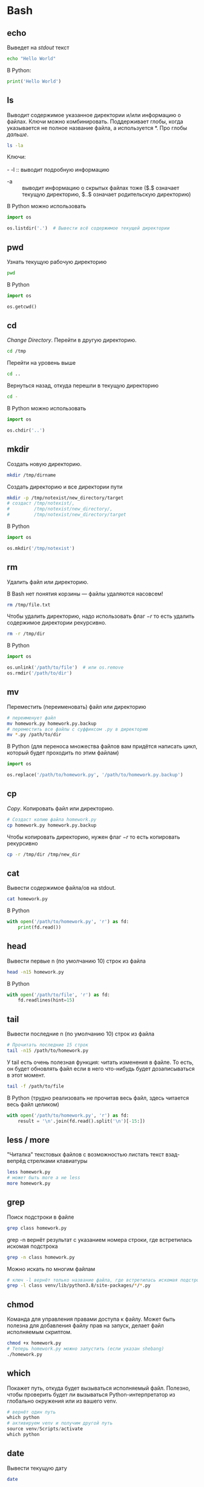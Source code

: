 #+OPTIONS: \n:t
* Bash
** echo
   Выведет на /stdout/ текст
   #+BEGIN_SRC sh
   echo "Hello World"
   #+END_SRC
   В Python:
   #+BEGIN_SRC python
   print('Hello World')
   #+END_SRC
** ls

   #+CAPTION: Выводит содержимое указанное директории и/или информацию о файлах. Ключи можно комбинировать. Поддерживает глобы, когда указывается не полное название файла, а используется $*$. Про глобы [[glob][дальше]].
   #+NAME: ls
   #+LABEL: src:ls
   #+BEGIN_SRC sh
   ls -la
   #+END_SRC


   Ключи:
   \\
   - -l :: выводит подробную информацию
   - -a :: выводит информацию о скрытых файлах тоже ($.$ означает текущую директорию, $..$ означает родительскую директорию)
   В Python можно использовать
   #+BEGIN_SRC python
   import os

   os.listdir('.')  # Вывести всё содержимое текущей директории
   #+END_SRC
** pwd
   Узнать текущую рабочую директорию
   #+BEGIN_SRC sh
   pwd
   #+END_SRC

   В Python
   #+BEGIN_SRC python
   import os

   os.getcwd()
   #+END_SRC
** cd
   /Change Directory/. Перейти в другую директорию.
   #+BEGIN_SRC sh
   cd /tmp
   #+END_SRC
   Перейти на уровень выше
   #+BEGIN_SRC sh
   cd ..
   #+END_SRC
   Вернуться назад, откуда перешли в текущую директорию
   #+BEGIN_SRC sh
   cd -
   #+END_SRC
   В Python можно использовать
   #+BEGIN_SRC python
   import os

   os.chdir('..')
   #+END_SRC
** mkdir
   Создать новую директорию.
   #+BEGIN_SRC sh
   mkdir /tmp/dirname
   #+END_SRC
   Создать директорию и все директории пути
   #+BEGIN_SRC sh
   mkdir -p /tmp/notexist/new_directory/target
   # создаст /tmp/notexist/,
   #         /tmp/notexist/new_directory/,
   #         /tmp/notexist/new_directory/target
   #+END_SRC
   В Python
   #+BEGIN_SRC python
   import os

   os.mkdir('/tmp/notexist')
   #+END_SRC
** rm
   Удалить файл или директорию.
   #+BEGIN_CENTER
   В Bash нет понятия корзины — файлы удаляются насовсем!
   #+END_CENTER
   #+BEGIN_SRC sh
   rm /tmp/file.txt
   #+END_SRC
   Чтобы удалить директорию, надо использовать флаг $-r$ то есть удалить содержимое директории рекурсивно.
   #+BEGIN_SRC sh
   rm -r /tmp/dir
   #+END_SRC
   В Python
   #+BEGIN_SRC python
   import os

   os.unlink('/path/to/file')  # или os.remove
   os.rmdir('/path/to/dir')
   #+END_SRC
** mv
   Переместить (переименовать) файл или директорию
   #+BEGIN_SRC sh
   # переименует файл
   mv homework.py homework.py.backup
   # переместить все файлы с суффиксом .py в директорию
   mv *.py /path/to/dir
   #+END_SRC
   В Python (для переноса множества файлов вам придётся написать цикл, который будет проходить по этим файлам)
   #+BEGIN_SRC python
   import os

   os.replace('/path/to/homework.py', '/path/to/homework.py.backup')
   #+END_SRC
** cp
   /Copy/. Копировать файл или директорию.
   #+BEGIN_SRC sh
   # Создаст копию файла homework.py
   cp homework.py homework.py.backup
   #+END_SRC
   Чтобы копировать директорию, нужен флаг $-r$ то есть копировать рекурсивно
   #+BEGIN_SRC sh
   cp -r /tmp/dir /tmp/new_dir
   #+END_SRC
** cat
   Вывести содержимое файла/ов на stdout.
   #+BEGIN_SRC sh
   cat homework.py
   #+END_SRC
   В Python
   #+BEGIN_SRC python
   with open('/path/to/homework.py', 'r') as fd:
       print(fd.read())
   #+END_SRC
** head
   Вывести первые n (по умолчанию 10) строк из файла
   #+BEGIN_SRC sh
   head -n15 homework.py
   #+END_SRC
   В Python
   #+BEGIN_SRC python
   with open('/path/to/file', 'r') as fd:
       fd.readlines(hint=15)
   #+END_SRC
** tail
   Вывести последние n (по умолчанию 10) строк из файла
   #+BEGIN_SRC sh
   # Прочитать последние 15 строк
   tail -n15 /path/to/homework.py
   #+END_SRC
   У tail есть очень полезная функция: читать изменения в файле. То есть, он будет обновлять файл если в него что-нибудь будет дозаписываться в этот момент.
   #+BEGIN_SRC sh
   tail -f /path/to/file
   #+END_SRC
   В Python (трудно реализовать не прочитав весь файл, здесь читается весь файл целиком)
   #+BEGIN_SRC python
   with open('/path/to/homework.py', 'r') as fd:
       result = '\n'.join(fd.read().split('\n')[-15:])
   #+END_SRC
** less / more
   "Читалка" текстовых файлов с возможностью листать текст взад-вепрёд стрелками клавиатуры
   #+BEGIN_SRC sh
   less homework.py
   # может быть more а не less
   more homework.py
   #+END_SRC
** grep
   Поиск подстроки в файле
   #+BEGIN_SRC sh
   grep class homework.py
   #+END_SRC
   grep -n вернёт результат с указанием номера строки, где встретилась искомая подстрока
   #+BEGIN_SRC sh
   grep -n class homework.py
   #+END_SRC

   Можно искать по многим файлам
   #+BEGIN_SRC sh
   # ключ -l вернёт только название файла, где встретилась искомая подстрока
   grep -l class venv/lib/python3.8/site-packages/*/*.py
   #+END_SRC


** chmod
   Команда для управления правами доступа к файлу. Может быть полезна для добавления файлу прав на запуск, делает файл исполняемым скриптом.
   #+BEGIN_SRC sh
   chmod +x homework.py
   # Теперь homework.py можно запустить (если указан shebang)
   ./homework.py
   #+END_SRC

** which
   Покажет путь, откуда будет вызываться исполняемый файл. Полезно, чтобы проверить будет ли вызываться Python-интерпретатор из глобально окружения или из вашего venv.
   #+BEGIN_SRC python
   # вернёт один путь
   which python
   # активируем venv и получим другой путь
   source venv/Scripts/activate
   which python
   #+END_SRC
** date
   Вывести текущую дату
   #+BEGIN_SRC sh
   date
   #+END_SRC

   #+BEGIN_SRC sh
   date +"%d-%m-%Y"
   #+END_SRC
** history
   Посмотреть историю команд, которые вы вызвали
   #+BEGIN_SRC sh
   history
   #+END_SRC

   #+BEGIN_EXAMPLE
    1  sudo apt install cmake
    2  pip3 install sklearn pandas matplotlib graphviz sympy scipy numpy --user
    3  apt search graphviz
    4  sudo apt update
    5  sudo apt install graphviz
    6  pip3 install seaborn --user
    7  pip3 install xgboost --user
   #+END_EXAMPLE

   Можно вызвать повторно команду из истории, указав номер команды
   #+BEGIN_SRC sh
   # Вызовет команду под номером 4 в истории: sudo apt update
   !4
   #+END_SRC

** man
   Документация по командам
   #+BEGIN_SRC sh
   # Выведет документацию на man
   man man
   # Выведет документацию на tail
   man tail
   #+END_SRC
   В Python
   #+BEGIN_SRC python
   help(help)
   #+END_SRC
** apropos
   Поиск по документации. Находит статьи, которые можно открыть через /man/.
   #+BEGIN_SRC sh
   apropos python
   #+END_SRC
** vi
   Стандартный в \ast{}NIX текстовый редактор Vi. Возможно, есть vim.
   #+BEGIN_SRC sh
   vi homework.py
   # или
   vim homework.py
   #+END_SRC
** nano
   user-friendly текстовый редактор
   #+BEGIN_SRC sh
   nano -w homework.py
   #+END_SRC
** ssh
   Позволяет подключиться к удалённой машине, используя защищённый протокол
   #+BEGIN_SRC sh
   # Подключиться, используя hostname
   ssh username@hostname.domain
   # Подключиться, используя IP-address
   ssh username@192.168.0.1
   #+END_SRC
   В Python есть библиотека [[https://www.fabfile.org/][fabric]]
** scp
   Скопировать файлы с удалённой машины или отправить на удалённую машину, используя защищённый протокол
   #+BEGIN_SRC sh
   scp homework.py username@hostname.domain:/path/to/dir
   #+END_SRC
* Фишки bash (и других \ast{}NIX-шеллов)
  Почитать про идеологию UNIX и освоить базовое программирование на Bash можно в книге [[https://www.books.ru/books/unix-programmnoe-okruzhenie-82361/][Программное окружение UNIX]].
** перенаправление
   В \ast{}NIX-системах есть понятие файловых дескрипторов. По умолчанию, каждый запущенный процесс получает от ядра операционной системы три обязательных дескриптора:
   - stdin :: с индексом 0. Это стандартный ввод приложения, отсюда он может читать то, что пользователь вводит с клавиатуры, например.
   - stdout :: с индексом 1. Это стандартный вывод приложения, сюда выводятся данные через echo или print в Python.
   - stderr :: с индексом 2. Это стандартный вывод для сообщений об ошибках или предупреждениях. При вызове программы по умолчанию stderr выводится туда же куда и stdout.
   Эти дескрипторы можно перенаправлять. Например, сохранить сообщения об ошибках в отдельном log-файле
   #+BEGIN_SRC sh
   pytest 2> homework.log
   # Затем мы можем прочитать вывод об ошибках,
   # используя less или more
   less homework.log
   #+END_SRC
** pipe
   В \ast{}NIX-системах можно "склеивать" программы друг с другом. По умолчанию, на вход следующей программе подаётся stdout предыдущей.
   #+BEGIN_SRC sh
   # Вернуть 15-ую строчку файла
   tail -n15 homework.py |head -n1
   #+END_SRC

   #+BEGIN_SRC sh
   # посчитает количество строк в файле
   cat homework.py | wc -l
   #+END_SRC

** glob
   Позволяет указывать множество файлов и/или директорий не перечисляя каждый. Используется в правилах /.gitignore/.
   - * :: ноль или сколько угодно символов
   - ? :: ноль или один символ
   - [abc] :: один из этих трёх символов
   - [a-zA-Z] :: один из символов алфавита
   - [0-9] :: одна из цифр
   Подробнее почитать про синтаксис glob можно вызвав команду $man 7 glob$
\\
   Перенести все .py файлы в нужную директорию
    #+BEGIN_SRC sh
    mv *.py /path/to/python_scripts/
    #+END_SRC
\\
   Удалить все *.pyc и *.pyo файлы
   #+BEGIN_SRC sh
   rm *.py[co]
   #+END_SRC

** shebang
   Указывает bash как именно надо запустить скрипт. Прописывается обязательно в самой первой строке файла. Например, чтобы сделать файл скриптом на Python и затем запускать его, надо добавить первой строкой такой shebang.
   #+BEGIN_SRC python
   #!/usr/bin/python
   # укажите там путь до вашего интерпретатора Python
   # в Linux можно использовать #!/usr/bin/env python
   #+END_SRC
   Узанть путь до вашего интерпретатора можно, используя команду [[which][which]]
* Vi
  Vi является стандартным текстовым редактором в \ast{}NIX-системах, поэтому он гарантированно будет, например, на Linux-сервере.
** запуск vi
   #+BEGIN_SRC sh
   vi /path/to/file
   #+END_SRC
** режимы в vi
   В vi есть два режима:
   - режим команд. изначально вы попадаете именно в него. всё, что вы будете печатать на клавиатуре, будет восприниматься как команды, а не текст.
   - режим ввода. об этом режиме сигнализирует большая надпись *--INSERT--* в левом нижнем углу редактора.
   Чтобы войти в режим ввода нажмите *i*. Чтобы выйти из режима ввода нажмите *Esc*.
** редактирование текста в vi
   можете передвигать курсор стрелочками клавиатуры и вводить текст в режиме ввода.
** сохранить файл
   Выйдите в режим команд, если вы были в режиме ввода текста, нажам клавишу *ESC*. Наберите команду (в нижнем левом углу будет печататься команда)
   #+BEGIN_EXAMPLE
   :w
   #+END_EXAMPLE
   vi сообщит, что файл был записан (если у вас есть права на запись файла).
** выход из vi
   Выйдите в режим команд, если вы были в режиме ввода текста, и наберите команду
   #+BEGIN_EXAMPLE
   :q
   #+END_EXAMPLE
   Если вы внесли изменения, но забыли сохранить файл перед выходом, то vi сообщит вам об этом и не закроется. [[сохранить файл][Сохраните файл]] и повторите команду выхода;
   \\
   или закройте файл принудительно, без сохранения
   #+BEGIN_EXAMPLE
   :q!
   #+END_EXAMPLE
   \\
   или можно совместить команды сохранения и выхода
   #+BEGIN_EXAMPLE
   :wq
   #+END_EXAMPLE
** поиск в vi
   Для поиска подстроки необходимо перейти в режим команд и вызвать команду поиска, нажав
   #+BEGIN_EXAMPLE
   /
   #+END_EXAMPLE
   вы увидите в нижнем левом углу приглашение (символ */*) на ввод подстроки, которую вы хотите найти в тексте. Вводите текст и нажимайте *Enter*. Для перехода к следующему совпадению, нажимайте *n*, для перехода к предыдущему совпадению *N*
